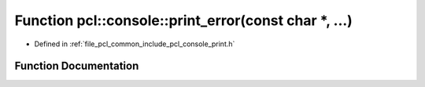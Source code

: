 .. _exhale_function_print_8h_1a95afa87eeae9c528c6c3b22c289fac72:

Function pcl::console::print_error(const char \*, ...)
======================================================

- Defined in :ref:`file_pcl_common_include_pcl_console_print.h`


Function Documentation
----------------------


.. doxygenfunction:: pcl::console::print_error(const char *, ...)
